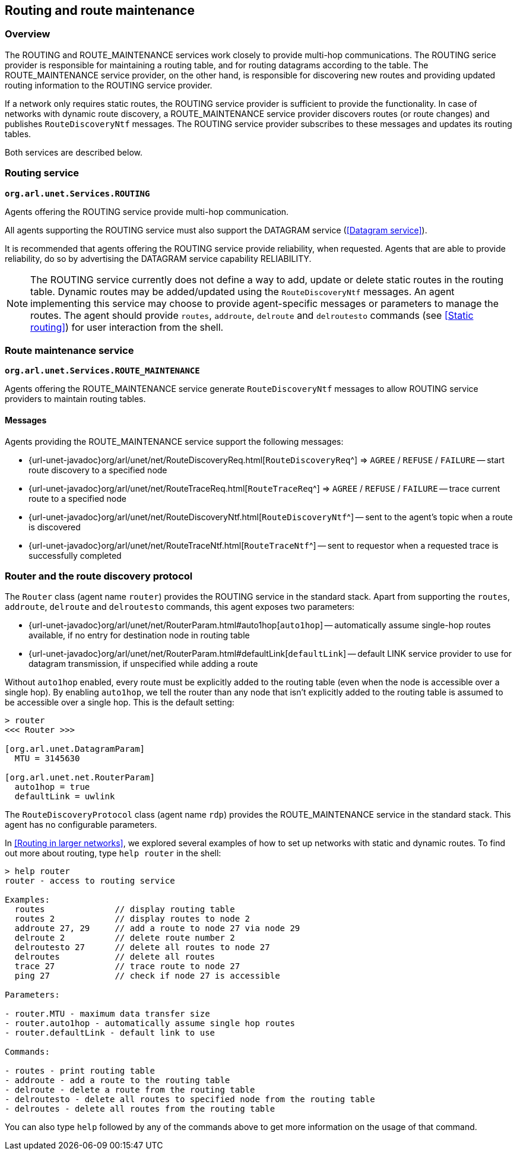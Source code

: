 == Routing and route maintenance

=== Overview

The ROUTING and ROUTE_MAINTENANCE services work closely to provide multi-hop communications. The ROUTING serice provider is responsible for maintaining a routing table, and for routing datagrams according to the table. The ROUTE_MAINTENANCE service provider, on the other hand, is responsible for discovering new routes and providing updated routing information to the ROUTING service provider.

If a network only requires static routes, the ROUTING service provider is sufficient to provide the functionality. In case of networks with dynamic route discovery, a ROUTE_MAINTENANCE service provider discovers routes (or route changes) and publishes `RouteDiscoveryNtf` messages. The ROUTING service provider subscribes to these messages and updates its routing tables.

Both services are described below.

=== Routing service

`*org.arl.unet.Services.ROUTING*`

Agents offering the ROUTING service provide multi-hop communication.

All agents supporting the ROUTING service must also support the DATAGRAM service (<<Datagram service>>).

It is recommended that agents offering the ROUTING service provide reliability, when requested. Agents that are able to provide reliability, do so by advertising the DATAGRAM service capability RELIABILITY.

NOTE: The ROUTING service currently does not define a way to add, update or delete static routes in the routing table. Dynamic routes may be added/updated using the `RouteDiscoveryNtf` messages. An agent implementing this service may choose to provide agent-specific messages or parameters to manage the routes. The agent should provide `routes`, `addroute`, `delroute` and `delroutesto` commands (see <<Static routing>>) for user interaction from the shell.

=== Route maintenance service

`*org.arl.unet.Services.ROUTE_MAINTENANCE*`

Agents offering the ROUTE_MAINTENANCE service generate `RouteDiscoveryNtf` messages to allow ROUTING service providers to maintain routing tables.

==== Messages

Agents providing the ROUTE_MAINTENANCE service support the following messages:

* {url-unet-javadoc}org/arl/unet/net/RouteDiscoveryReq.html[`RouteDiscoveryReq`^] => `AGREE` / `REFUSE` / `FAILURE` -- start route discovery to a specified node
* {url-unet-javadoc}org/arl/unet/net/RouteTraceReq.html[`RouteTraceReq`^] => `AGREE` / `REFUSE` / `FAILURE` -- trace current route to a specified node
* {url-unet-javadoc}org/arl/unet/net/RouteDiscoveryNtf.html[`RouteDiscoveryNtf`^] -- sent to the agent's topic when a route is discovered
* {url-unet-javadoc}org/arl/unet/net/RouteTraceNtf.html[`RouteTraceNtf`^] -- sent to requestor when a requested trace is successfully completed

=== Router and the route discovery protocol

The `Router` class (agent name `router`) provides the ROUTING service in the standard stack. Apart from supporting the `routes`, `addroute`, `delroute` and `delroutesto` commands, this agent exposes two parameters:

* {url-unet-javadoc}org/arl/unet/net/RouterParam.html#auto1hop[`auto1hop`] -- automatically assume single-hop routes available, if no entry for destination node in routing table
* {url-unet-javadoc}org/arl/unet/net/RouterParam.html#defaultLink[`defaultLink`] -- default LINK service provider to use for datagram transmission, if unspecified while adding a route

Without `auto1hop` enabled, every route must be explicitly added to the routing table (even when the node is accessible over a single hop). By enabling `auto1hop`, we tell the router than any node that isn't explicitly added to the routing table is assumed to be accessible over a single hop. This is the default setting:

[source]
----
> router
<<< Router >>>

[org.arl.unet.DatagramParam]
  MTU = 3145630

[org.arl.unet.net.RouterParam]
  auto1hop = true
  defaultLink = uwlink
----

The `RouteDiscoveryProtocol` class (agent name `rdp`) provides the ROUTE_MAINTENANCE service in the standard stack. This agent has no configurable parameters.

In <<Routing in larger networks>>, we explored several examples of how to set up networks with static and dynamic routes. To find out more about routing, type `help router` in the shell:

[source]
----
> help router
router - access to routing service

Examples:
  routes              // display routing table
  routes 2            // display routes to node 2
  addroute 27, 29     // add a route to node 27 via node 29
  delroute 2          // delete route number 2
  delroutesto 27      // delete all routes to node 27
  delroutes           // delete all routes
  trace 27            // trace route to node 27
  ping 27             // check if node 27 is accessible

Parameters:

- router.MTU - maximum data transfer size
- router.auto1hop - automatically assume single hop routes
- router.defaultLink - default link to use

Commands:

- routes - print routing table
- addroute - add a route to the routing table
- delroute - delete a route from the routing table
- delroutesto - delete all routes to specified node from the routing table
- delroutes - delete all routes from the routing table
----

You can also type `help` followed by any of the commands above to get more information on the usage of that command.
